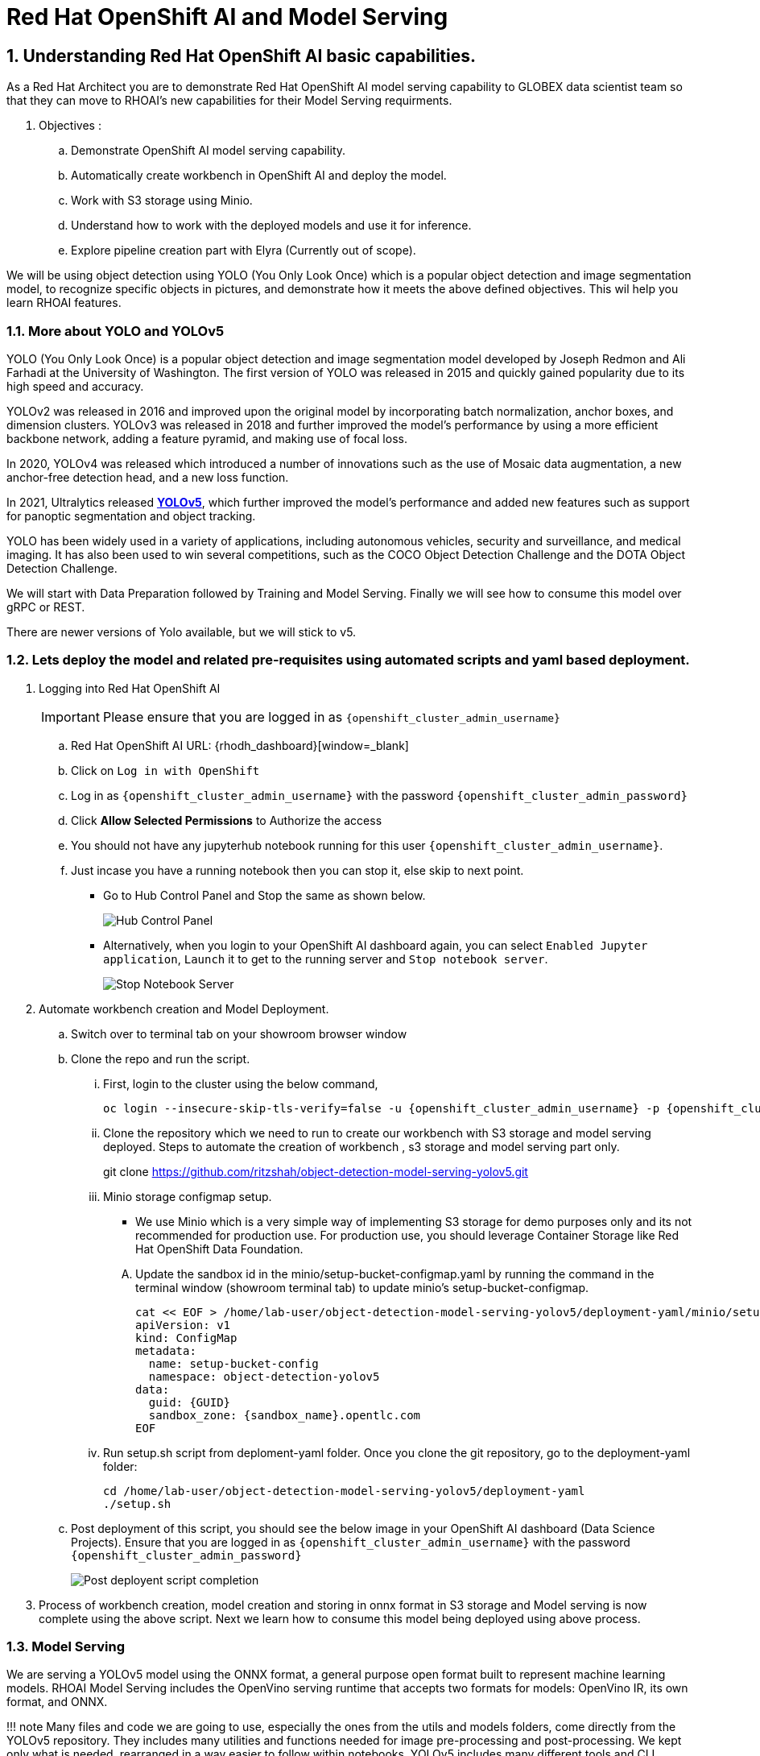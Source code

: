 = Red Hat OpenShift AI and Model Serving
:navtitle: 3: Demo Red Hat OpenShift AI
:numbered:
:admin_user: {openshift_cluster_admin_username}
:admin_pwd: {openshift_cluster_admin_password}
:api_url: {openshift_api_server_url}
:g_uid: {GUID}
:sandbox_zoneid: {sandbox_name}
:openshift_api: {openshift_cluster_ingress_domain}

== Understanding Red Hat OpenShift AI basic capabilities.

As a Red Hat Architect you are to demonstrate Red Hat OpenShift AI model serving capability
to GLOBEX data scientist team so that they can move to RHOAI's new capabilities for their Model Serving requirments.

. Objectives :
.. Demonstrate OpenShift AI model serving capability.
.. Automatically create workbench in OpenShift AI and deploy the model.
.. Work with S3 storage using Minio.
.. Understand how to work with the deployed models and use it for inference.
.. Explore pipeline creation part with Elyra (Currently out of scope).

We will be using object detection using YOLO (You Only Look Once) which is a popular
object detection and image segmentation model,
to recognize specific objects in pictures, and demonstrate how it meets the above defined objectives.
This wil help you learn RHOAI features.

=== More about YOLO and YOLOv5

YOLO (You Only Look Once) is a popular object detection and image
segmentation model developed by Joseph Redmon and Ali Farhadi at the
University of Washington. The first version of YOLO was released in 2015
and quickly gained popularity due to its high speed and accuracy.

YOLOv2 was released in 2016 and improved upon the original model by
incorporating batch normalization, anchor boxes, and dimension clusters.
YOLOv3 was released in 2018 and further improved the model’s performance
by using a more efficient backbone network, adding a feature pyramid,
and making use of focal loss.

In 2020, YOLOv4 was released which introduced a number of innovations
such as the use of Mosaic data augmentation, a new anchor-free detection
head, and a new loss function.

In 2021, Ultralytics released
**https://github.com/ultralytics/yolov5/[YOLOv5]**,
which further improved the model’s performance and added new features
such as support for panoptic segmentation and object tracking.

YOLO has been widely used in a variety of applications, including
autonomous vehicles, security and surveillance, and medical imaging. It
has also been used to win several competitions, such as the COCO Object
Detection Challenge and the DOTA Object Detection Challenge.

We will start with Data Preparation followed by Training and Model Serving.
Finally we will see how to consume this model over gRPC or REST.

There are newer versions of Yolo available, but we will stick to v5.

=== Lets deploy the model and related pre-requisites using automated scripts and yaml based deployment.
. Logging into Red Hat OpenShift AI
+
[IMPORTANT]
Please ensure that you are logged in as `{openshift_cluster_admin_username}`

.. Red Hat OpenShift AI URL: {rhodh_dashboard}[window=_blank]
.. Click on `Log in with OpenShift`
.. Log in as `{openshift_cluster_admin_username}` with the password `{openshift_cluster_admin_password}`
.. Click *Allow Selected Permissions* to Authorize the access

+
.. You should not have any jupyterhub notebook running for this user `{openshift_cluster_admin_username}`.
+
.. Just incase you have a running notebook then you can stop it, else skip to next point.
* Go to Hub Control Panel and Stop the same as shown below.
+
****
image:hub-control-1.png[Hub Control Panel]
****
* Alternatively, when you login to your OpenShift AI dashboard again,
you can select `Enabled Jupyter application`, `Launch` it to get to the running server and `Stop notebook server`.
+
****
image:stop-notebook-server.png[Stop Notebook Server]
****
. Automate workbench creation and Model Deployment.
.. Switch over to terminal tab on your showroom browser window
.. Clone the repo and run the script.
... First, login to the cluster using the below command,
+
****
[source,subs="attributes"]
----
oc login --insecure-skip-tls-verify=false -u {admin_user} -p {admin_pwd} {api_url}
----
****
+
... Clone the repository which we need to run to create our workbench with S3 storage and model serving deployed.
Steps to automate the creation of workbench , s3 storage and model serving part only.
+
****
git clone https://github.com/ritzshah/object-detection-model-serving-yolov5.git
****

... Minio storage configmap setup.
+
****
* We use Minio which is a very simple way of implementing S3 storage for demo purposes only and its not recommended for production use.
For production use, you should leverage Container Storage like Red Hat OpenShift Data Foundation.
****
.... Update the sandbox id in the minio/setup-bucket-configmap.yaml by running the command in the terminal window (showroom terminal tab) to update minio's setup-bucket-configmap.
+
****
[source,yaml,subs="attributes"]
----
cat << EOF > /home/lab-user/object-detection-model-serving-yolov5/deployment-yaml/minio/setup-bucket-configmap.yaml
apiVersion: v1
kind: ConfigMap
metadata:
  name: setup-bucket-config
  namespace: object-detection-yolov5
data:
  guid: {g_uid}
  sandbox_zone: {sandbox_zoneid}.opentlc.com
EOF
----
****
+
... Run setup.sh script from deploment-yaml folder. Once you clone the git repository, go to the deployment-yaml folder:
+
****
[source]
----
cd /home/lab-user/object-detection-model-serving-yolov5/deployment-yaml
./setup.sh
----
****

.. Post deployment of this script, you should see the below image in your OpenShift AI dashboard (Data Science Projects).
Ensure that you are logged in as `{openshift_cluster_admin_username}` with the password `{openshift_cluster_admin_password}`
+
****
image:OpenShift-AI-post-script-run.png[Post deployent script completion]
****

. Process of workbench creation, model creation and storing in onnx format in S3 storage and Model serving
is now complete using the above script. Next we learn how to consume this model being deployed using above process.

=== Model Serving

We are serving a YOLOv5 model using the ONNX format, a general
purpose open format built to represent machine learning models. RHOAI
Model Serving includes the OpenVino serving runtime that accepts two
formats for models: OpenVino IR, its own format, and ONNX.

!!! note Many files and code we are going to use, especially the ones
from the utils and models folders, come directly from the YOLOv5
repository. They includes many utilities and functions needed for image
pre-processing and post-processing. We kept only what is needed,
rearranged in a way easier to follow within notebooks. YOLOv5 includes
many different tools and CLI commands that are worth learning, so don’t
hesitate to have a look at it directly.

==== Environment and prerequisites

* YOLOv5 is using PyTorch, so in RHOAI it’s better to start with a
notebook image already including this library, rather than having to
install it afterwards.

==== Converting a YOLOv5 model to ONNX

YOLOv5 is based on PyTorch (but we are fine with the workbench we have for now).
So base YOLOv5 models, or the ones you retrain using this framework,
will come in the form of a `model.pt` file. We will first need to convert it into onnx format.
This is what our model serving server understands and hence we need to deploy our model using this onnx format.

`Open Neural Network Exchange`(ONNX) is the open standard for machine learning interoperability.
ONNX is an open format built to represent machine learning models.
ONNX defines a common set of operators - the building blocks of machine learning and
deep learning models - and a common file format to enable AI developers to use models
with a variety of frameworks, tools, runtimes, and compilers

. We will learn how to convert model.pt to the ONNX format. You can run this notebook and check.
+
****
.. Open the workbench `object-detection-yolov5` from your OpenShift AI dashboard: {rhodh_dashboard}[√.
+
*****
image:open-workbench.png[Workbench to Open]
*****
.. Login using {openshift_cluster_admin_username} as the username and {openshift_cluster_admin_password} password.
.. Clone the repository
https://github.com/ritzshah/object-detection-model-serving-yolov5.git[window=_blank].
+
*****
image:clone-model-serving-repo.png[Clone Model Serving Repo]
*****

.. Open the notebook `01-yolov5_to_onnx.ipynb` and read the
instructions in this notebook.

.. Select `Kernel` and `Restart Kernel and Run All Cells`.
+
*****
image:onnx-run-all-cells.png[Run all Cells]
*****

.. This will create and store the new onnx file.
+
*****
image:post-onnx-run.png[Post completed of running all the cells]
*****
****

If you don’t want to do it at this time, you can also find in this repo
the original YOLOv5 ``nano'' model, `yolov5n.pt`, and its already
converted ONNX version, `yolov5n.onnx` in the same repository.

Once converted, you can save/upload your ONNX model to the storage you
will use in your Data Connection on RHOAI. At the moment it has to be an
S3-Compatible Object Storage, and the model must be in it own folder
(not at the root of the bucket).

In this case , you can open minio dashboard
https://minio-console-object-detection-yolov5.{openshift_cluster_ingress_domain}[window=_blank]### Model Metadata
 with `minioadmin` as username and password,
and upload this file to the s3 bucket which you can call during your model deployment.

****
We have already completed the above steps in this section using automated script setup.sh earlier and have yolov5.onnx model in the s3 bucket being deployed by OpenShift AI Model Serving Server and exposed as a gRPC & restful api for inference service as shown here:
*****
image:OpenShift-AI-post-script-run.png[Inference Service]
*****
****

==== Serving the model

[NOTE]
====
* This section is only for understanding how a model is deployed from s3 storage in OpenShift AI dashboard.
Just read through this section as we have completed model deployment form s3 storage using automated setup script earlier.
* Note the *gRPC service route* and note it down as we will need it for next section when we consume the deployed model.
====

Here we can use the standard configuration path for Red Hat OpenShift AI (RHOAI) Model Serving:

* Create a Data Connection to the storage where you saved your model. In
this example we don’t need to expose an external Route, but of course
you can. In this case though, you won’t be able to directly see the
internal gRPC and REST endpoints in the RHOAI UI.

+
****
. You will have to get the gRPC URL from the Network->Services->modelmesh-serving panel in the OpenShift Console:
{openshift_cluster_console_url}[window=_blank] with {openshift_cluster_admin_username} and {openshift_cluster_admin_password}.
+
*****
image:gRPC-url-image.png[gRPC URL in OpenShift]
*****
+

[NOTE]
Get the gRPC url from the above procedure and store it, as you will need it for next section.
****

* Create a Model Server, then deploy the model using the ONNX format.
+
[TIP]
You can find full detailed versions of this procedure
https://developers.redhat.com/learn/openshift-data-science/model-serving-rhods[in this Learning Path, window=_blank] or in the
https://access.redhat.com/documentation/en-us/red_hat_openshift_data_science_self-managed/1-latest/html/working_on_data_science_projects/model-serving-on-openshift-data-science_model-serving[RHOAI
documentation, window=_blank].
+
****
We have already completed these steps in previous by running `setup.sh` automated script.
When you login to Red Hat OpenShift AI Dashboard and go to Data Science Project, you can see there the deployed model.
*****
image:OpenShift-AI-post-script-run.png[Deployed Model]
*****
****

==== gRPC connection

With the gRPC interface of the model server, you have access to
different Services. They are described, along with their format, in the
`grpc_predict_v2.proto` file.

There are lots of important information in this file: how to query the
service, how to format the data,… This is really important as the data
format is not something you can ``invent'', and not exactly the same
compared as the REST interface (!).

This proto file, which is a service description meant to be used with
any programming language, has already been converted to usable Python
modules defining objects and classes to be used to interact with the
service: `grpc_predict_v2_pb2.py` and `grpc_predict_v2_pb2_grpc.py`. If
you want to learn more about this, the conversion can be done using the
https://grpc.io/docs/protoc-installation/[window=_blank]”}
tool.

****
. You can use the notebook `02-grpc.ipynb` to connect to the interface and
test some of the services. You will see that many `possible` services
from ModelMesh are not yet implemented in here. But at least ModelMetadata
will give some information on the formats we have to use for inputs and
outputs when doing the inference.
****

==== Consuming the model over gRPC
* Execute this next sub-section:

*****
. Select `03-remote_inference_grpc.ipynb` notebook from OpenShift AI workbench.
.. You will need the gRPC service route which you got earlier which is:

    modelmesh-serving.object-detection-yolov5.svc.cluster.local

.. You will also need the model name as deployed using OpenShift AI dashboard which is:

  object-detection-yolov5-model

.. This is how you get the model name from OpenShift AI dashboard:
+
****
image:OpenShift-AI-post-script-run.png[object-detection-yoolv5-model name]
****

.. Verify that these values are set correctly in the `03-remote_inference_grpc.ipynb`
+
****
grpc_host = 'modelmesh-serving.object-detection-yolov5.svc.cluster.local'

grpc_port = 8033

model_name = 'object-detection-yolov5-model'

classes_file = 'coco.yaml'
****

.. Run the complete notebook and check how this notebook connects to the deployed model using gRPC route set in OpenShift and provides you inference which is object detecion.
*****

* In the `03-remote_inference_grpc.ipynb` notebook, you will find a full
example on how to query the grpc endpoint to make an inference. It is
backed by the file `remote_infer_grpc.py`, where most of the relevant
code is:

** Image preprocessing on L35: reads the image and transforms it in a
proper numpy array
** gRPC request content building on L44: transforms the array in the
expected input shape (refer to model metadata obtained in the previous
notebook), then flatten it as expected by ModelMesh.
** gRPC calling on L58.
** Response processing on L73: reshape the response from flat array to
expected output shape (refer to model metadata obtained in the previous
notebook), run NMS to remove overlapping boxes, draw the boxes from
results.

The notebook gives the example for one image, as well as the processing
of several ones from the `images` folder. This allows for a small
benchmark on processing/inference time.

.Inference gRPC
image:inference_grpc.png[Inference gRPC]

==== Consuming the model over REST

* Execute this next sub-section:

*****
. Select `04-remote_inference_rest.ipynb` notebook from OpenShift AI workbench.
.. You will need to use the below REST inference service route which you get from OpenShift AI dashboard as depicted in the image below:
+
[source,subs="attributes"]
****
https://object-detection-yolov5-model-object-detection-yolov5.{openshift_api}/v2/models/object-detection-yolov5-model/infer
****

.. This is where you get the above REST based inference service route from OpenShift AI dashboard:
+
****
image:OpenShift-AI-post-script-run.png[object-detection-yoolv5-model name]
****

.. You will also need the model name as deployed using OpenShift AI dashboard which is given below, you can also check the same from the above image:

  object-detection-yolov5-model

.. Verify that these values are set correctly in the `04-remote_inference_rest.ipynb`
+
****
infer_url = 'https://object-detection-yolov5-model-object-detection-yolov5.{openshift_cluster_ingress_domain}/v2/models/object-detection-yolov5-model/infer'

model_name = 'object-detection-yolov5-model'

classes_file = 'coco.yaml'
****

.. Run the complete notebook and check how this notebook connects to the deployed model using gRPC route set in OpenShift and provides you inference which is object detecion.
*****

In the `04-remote_inference_rest.ipynb` notebook, you will find a full
example on how to query the gRPC endpoint to make an inference. It is
backed by the file `remote_infer_rest.py`, where most of the relevant
code is:

* Image preprocessing on L30: reads the image and transforms it in a
proper numpy array
* Payload building on L39: transforms the array in the expected input
shape (refer to model metadata obtained in the previous notebook).
* REST calling on L54.
* Response processing on L60: reshape the response from flat array to
expected output shape (refer to model metadata obtained in the previous
notebook), run NMS to remove overlapping boxes, draw the boxes from
results.

The notebook gives the example for one image, as well as the processing
of several ones from the `images` folder. This allows for a small
benchmark on processing/inference time.

==== gRPC vs REST

Here are a few elements to help you choose between the two available
interfaces to query your model:

* REST is easier to implement: it is a much better known protocol for
most people, and involves a little bit less programming. There is no
need to create a connection, instantiate objects,… So it’s often easier
to use.
* If you want to query the model directly from outside OpenShift, you
have to use REST which is the only one exposed. You can expose gRPC too,
but it’s kind of difficult right now.
* gRPC is *wwwwwaaaayyyyy much faster* than REST. With the exact same
model serving instance, as showed in the notebooks, inferences are about
30x faster. That is huge when you have score of images to process.

Below is Optional Section to read through and understand how model training works.

Following is explanation of how Model Training is done step by step including re-training of the model.
Note that we are not using GPU's so you can go till the last step in this section but the model training will not work as we do not have GPU's, but you will get the idea.
If you want to run this on GPU's, you can start a CI with `Base RHODS with NVIDIA on AWS` from demo.redhat.com, clone this repo and you should be good to go.
There are CI's available in RHDP (demo.redhat.com) to work with OpenShift AI and GPU's e.g. NVIDIA or Intel Gaudi Accelerators.

=== Model training [OPTIONAL - For Reading Purpose Only], it needs GPU and so this section is only for reading purpose.
The last step will not work unless you use an environment with GPU.

YOLOv5 has already been trained to recognize some objects. Here we are
going to use a technique called Transfer Learning to adjust YOLOv5 to
recognize a custom set of images.

==== Transfer Learning

Transfer learning is a machine learning technique in which a model
trained on one task is repurposed or adapted to another related task.
Instead of training a new model from scratch, transfer learning allows
the use of a pre-trained model as a starting point, which can
significantly reduce the amount of data and computing resources needed
for training.

The idea behind transfer learning is that the knowledge gained by a
model while solving one task can be applied to a new task, provided that
the two tasks are similar in some way. By leveraging pre-trained models,
transfer learning has become a powerful tool for solving a wide range of
problems in various domains, including natural language processing,
computer vision, and speech recognition.

Ultralytics have fully integrated the transfer learning process in
YOLOv5, making it easy for us to do. Let’s go!

==== Environment and prerequisites

* This training should be done in a *Data Science Project* to be able to
modify the Workbench configuration (see below the /dev/shm issue).
* YOLOv5 is using *PyTorch*, so in RHOAI it’s better to start with a
notebook image already including this library, rather than having to
install it afterwards.
* PyTorch is internally using shared memory (/dev/shm) to exchange data
between its internal worker processes. However, default container engine
configurations limit this memory to the bare minimum, which can make the
process exhaust this memory and crash. The solution is to manually
increase this memory by mounting a specific volume with enough space at
this emplacement. This problem will be fixed in an upcoming version.
Meanwhile you can use
**https://access.redhat.com/documentation/en-us/red_hat_openshift_data_science_self-managed/1.28/html-single/1.28_release_notes/index#known-issues_RHOAI-8939_relnotes[this
procedure]\[window=_blank]”}**.
* Finally, a *GPU* is strongly recommended for this type of training.

==== Data Preparation

To train the model we will of course need some data. In this case a
sufficient number of images for the various classes we want to
recognize, along with their labels and the definitions of the bounding
boxes for the object we want to detect.

In this example we will use images from
https://storage.googleapis.com/openimages/web/index.html[Google’s Open
Images]\[window=_blank]”}. We will work with 3 classes: *Bicycle*,
*Car* and *Traffic sign*.

We have selected only a few classes in this example to speed up the
process, but of course feel free to adapt and choose the ones you want.

For this first step (This step is already completed when you ran setup.sh script earlier), you can open the workbench juypter notebook and clone the repo:

* If not already done, create your Data Science Project,
* Create a Workbench of type *PyTorch*, with at least *8Gi* of memory,
*1 GPU* and *20GB* of storage.
* Apply
https://access.redhat.com/documentation/en-us/red_hat_openshift_data_science_self-managed/1.28/html-single/1.28_release_notes/index#known-issues_RHOAI-8939_relnotes[this
procedure]\[window=_blank]”} to increase shared memory.
* Start the workbench.
* Clone the repository
https://github.com/rh-aiservices-bu/yolov5-transfer-learning\[window=_blank]”},
open the notebook 01-data_preparation.ipynb and follow the instructions.

Once you have completed the whole notebook, the Dataset is ready for
training!

==== Training

In this example, we will do the training with the smallest base model
available to save some time. Of course you can change this base model
and adapt the various hyperparameters of the training to improve the
result.

For this second step, from the same workbench environment, open the
notebook `02-model_training.ipynb` and follow the instructions.
Note that the steps to epochs will not work if you are not using GPU's.

!!! warning The amount of memory you have assigned to your Workbench has
a great impact on the batch size you will be able to work with,
independently of the size of your GPU. For example, a batch size of 128
will barely fit into an 8Gi of memory Pod. The higher the better, until
it breaks… Which you will find out soon anyway, after the first 1-2
epochs.

!!! note During the training, you can launch and access Tensorboard by:

....
  - Opening a Terminal tab in Jupyter
  - Launch Tensorboard from this terminal with `tensorboard --logdir yolov5/runs/train`
  - Access Tensorboard in your browser using the same Route as your notebook, but replacing the `.../lab/...` part by `.../proxy/6006/`. Example: `https://yolov5-yolo.apps.cluster-address/notebook/yolo/yolov5/proxy/6006/`
....

Once you have completed this notebook you have a model that is able
to recognize the three different classes on a given image.

.Test Image
image:img_test.jpg[Test Image]
